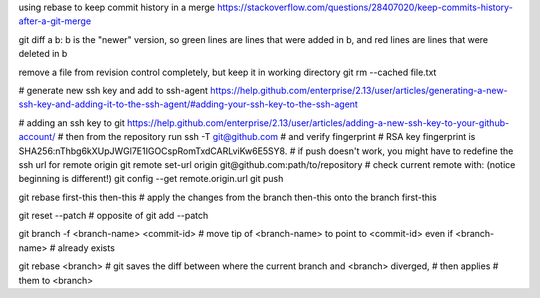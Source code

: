 using rebase to keep commit history in a merge
https://stackoverflow.com/questions/28407020/keep-commits-history-after-a-git-merge

git diff a b: b is the "newer" version, so green lines are lines that were
added in b, and red lines are lines that were deleted in b

remove a file from revision control completely, but keep it in working
directory
git rm --cached file.txt

# generate new ssh key and add to ssh-agent
https://help.github.com/enterprise/2.13/user/articles/generating-a-new-ssh-key-and-adding-it-to-the-ssh-agent/#adding-your-ssh-key-to-the-ssh-agent

# adding an ssh key to git
https://help.github.com/enterprise/2.13/user/articles/adding-a-new-ssh-key-to-your-github-account/
# then from the repository run
ssh -T git@github.com
# and verify fingerprint
# RSA key fingerprint is SHA256:nThbg6kXUpJWGl7E1IGOCspRomTxdCARLviKw6E5SY8.
# if push doesn't work, you might have to redefine the ssh url for remote origin
git remote set-url origin git@github.com:path/to/repository
# check current remote with: (notice beginning is different!)
git config --get remote.origin.url
git push

git rebase first-this then-this
# apply the changes from the branch then-this onto the branch first-this

git reset --patch
# opposite of git add --patch

git branch -f <branch-name> <commit-id>
# move tip of <branch-name> to point to <commit-id> even if <branch-name>
# already exists

git rebase <branch>
# git saves the diff between where the current branch and <branch> diverged,
# then applies # them to <branch>
